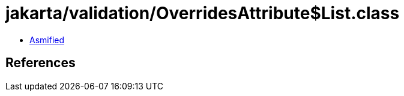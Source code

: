 = jakarta/validation/OverridesAttribute$List.class

 - link:OverridesAttribute$List-asmified.java[Asmified]

== References

